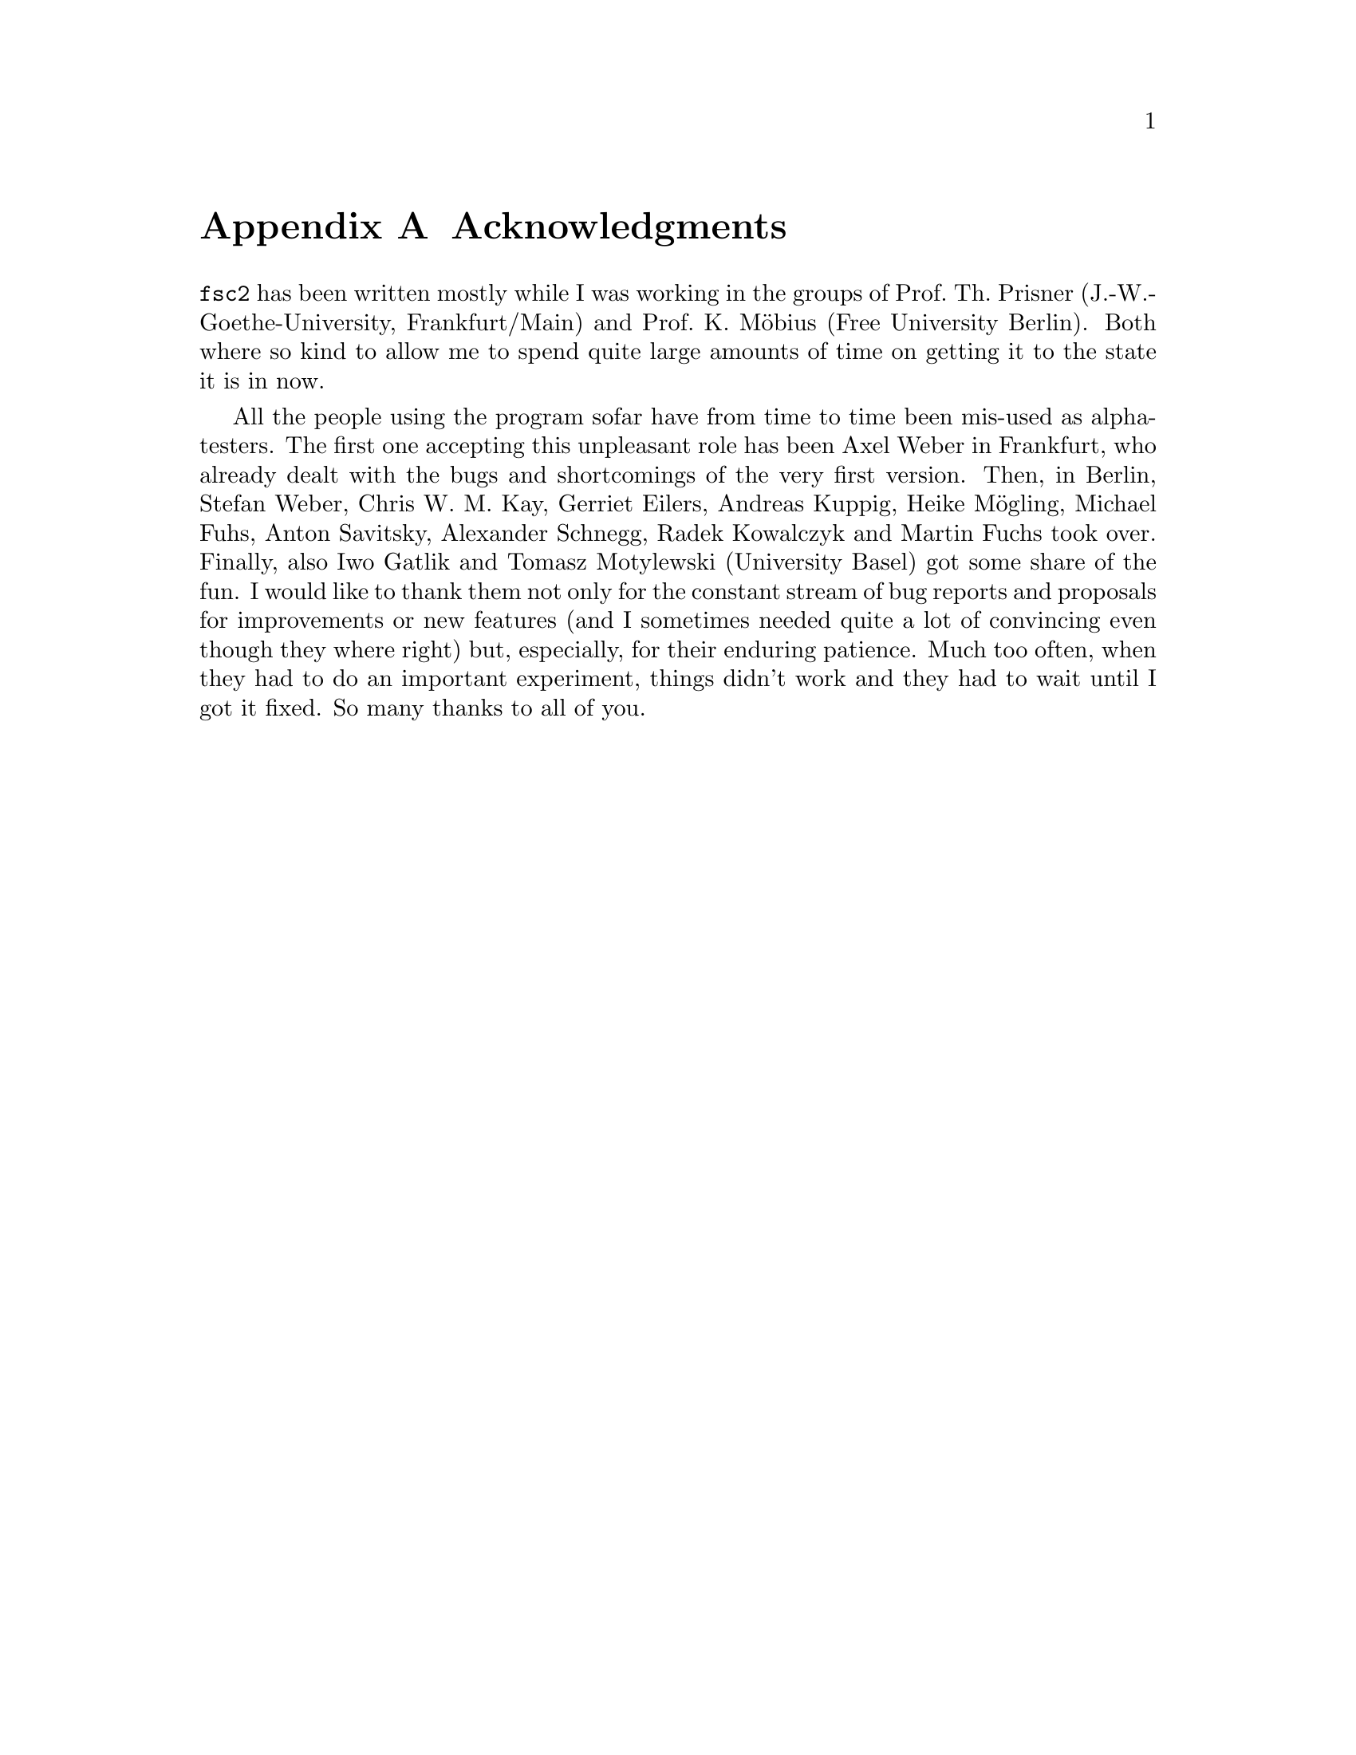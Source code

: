 @c $Id$

@node Acknowledgments, Copying, Reserved Words, Top
@appendix Acknowledgments


@code{fsc2} has been written mostly while I was working in the groups
of Prof.@: Th.@: Prisner (J.-W.-Goethe-University, Frankfurt/Main) and
Prof.@: K.@: M@"obius (Free University Berlin). Both where so kind to
allow me to spend quite large amounts of time on getting it to the state
it is in now.

All the people using the program sofar have from time to time been
mis-used as alpha-testers. The first one accepting this unpleasant role
has been Axel Weber in Frankfurt, who already dealt with the bugs and
shortcomings of the very first version. Then, in Berlin, Stefan Weber,
Chris W.@: M.@: Kay, Gerriet Eilers, Andreas Kuppig, Heike M@"ogling,
Michael Fuhs, Anton Savitsky, Alexander Schnegg, Radek Kowalczyk and
Martin Fuchs took over. Finally, also Iwo Gatlik and Tomasz Motylewski
(University Basel) got some share of the fun. I would like to thank them
not only for the constant stream of bug reports and proposals for
improvements or new features (and I sometimes needed quite a lot of
convincing even though they where right) but, especially, for their
enduring patience. Much too often, when they had to do an important
experiment, things didn't work and they had to wait until I got it
fixed. So many thanks to all of you.
